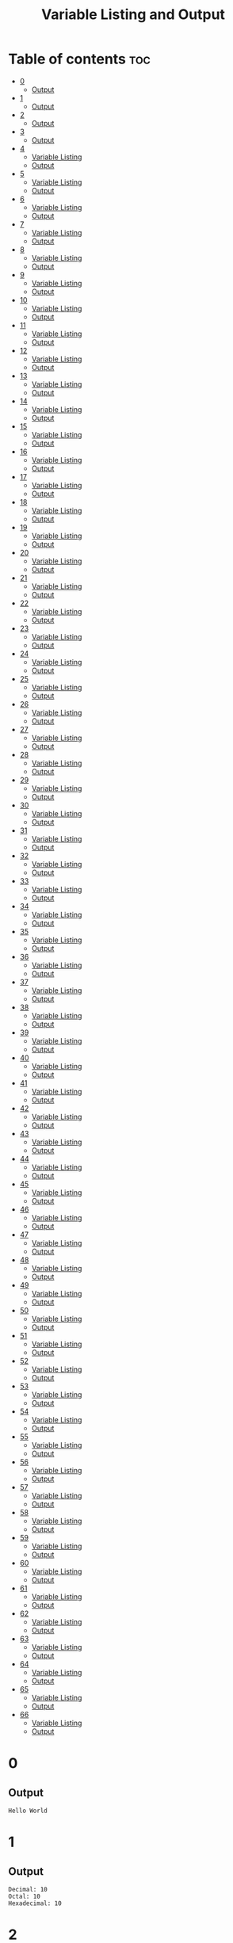 #+title: Variable Listing and Output

* Table of contents :toc:
- [[#0][0]]
  - [[#output][Output]]
- [[#1][1]]
  - [[#output-1][Output]]
- [[#2][2]]
  - [[#output-2][Output]]
- [[#3][3]]
  - [[#output-3][Output]]
- [[#4][4]]
  - [[#variable-listing][Variable Listing]]
  - [[#output-4][Output]]
- [[#5][5]]
  - [[#variable-listing-1][Variable Listing]]
  - [[#output-5][Output]]
- [[#6][6]]
  - [[#variable-listing-2][Variable Listing]]
  - [[#output-6][Output]]
- [[#7][7]]
  - [[#variable-listing-3][Variable Listing]]
  - [[#output-7][Output]]
- [[#8][8]]
  - [[#variable-listing-4][Variable Listing]]
  - [[#output-8][Output]]
- [[#9][9]]
  - [[#variable-listing-5][Variable Listing]]
  - [[#output-9][Output]]
- [[#10][10]]
  - [[#variable-listing-6][Variable Listing]]
  - [[#output-10][Output]]
- [[#11][11]]
  - [[#variable-listing-7][Variable Listing]]
  - [[#output-11][Output]]
- [[#12][12]]
  - [[#variable-listing-8][Variable Listing]]
  - [[#output-12][Output]]
- [[#13][13]]
  - [[#variable-listing-9][Variable Listing]]
  - [[#output-13][Output]]
- [[#14][14]]
  - [[#variable-listing-10][Variable Listing]]
  - [[#output-14][Output]]
- [[#15][15]]
  - [[#variable-listing-11][Variable Listing]]
  - [[#output-15][Output]]
- [[#16][16]]
  - [[#variable-listing-12][Variable Listing]]
  - [[#output-16][Output]]
- [[#17][17]]
  - [[#variable-listing-13][Variable Listing]]
  - [[#output-17][Output]]
- [[#18][18]]
  - [[#variable-listing-14][Variable Listing]]
  - [[#output-18][Output]]
- [[#19][19]]
  - [[#variable-listing-15][Variable Listing]]
  - [[#output-19][Output]]
- [[#20][20]]
  - [[#variable-listing-16][Variable Listing]]
  - [[#output-20][Output]]
- [[#21][21]]
  - [[#variable-listing-17][Variable Listing]]
  - [[#output-21][Output]]
- [[#22][22]]
  - [[#variable-listing-18][Variable Listing]]
  - [[#output-22][Output]]
- [[#23][23]]
  - [[#variable-listing-19][Variable Listing]]
  - [[#output-23][Output]]
- [[#24][24]]
  - [[#variable-listing-20][Variable Listing]]
  - [[#output-24][Output]]
- [[#25][25]]
  - [[#variable-listing-21][Variable Listing]]
  - [[#output-25][Output]]
- [[#26][26]]
  - [[#variable-listing-22][Variable Listing]]
  - [[#output-26][Output]]
- [[#27][27]]
  - [[#variable-listing-23][Variable Listing]]
  - [[#output-27][Output]]
- [[#28][28]]
  - [[#variable-listing-24][Variable Listing]]
  - [[#output-28][Output]]
- [[#29][29]]
  - [[#variable-listing-25][Variable Listing]]
  - [[#output-29][Output]]
- [[#30][30]]
  - [[#variable-listing-26][Variable Listing]]
  - [[#output-30][Output]]
- [[#31][31]]
  - [[#variable-listing-27][Variable Listing]]
  - [[#output-31][Output]]
- [[#32][32]]
  - [[#variable-listing-28][Variable Listing]]
  - [[#output-32][Output]]
- [[#33][33]]
  - [[#variable-listing-29][Variable Listing]]
  - [[#output-33][Output]]
- [[#34][34]]
  - [[#variable-listing-30][Variable Listing]]
  - [[#output-34][Output]]
- [[#35][35]]
  - [[#variable-listing-31][Variable Listing]]
  - [[#output-35][Output]]
- [[#36][36]]
  - [[#variable-listing-32][Variable Listing]]
  - [[#output-36][Output]]
- [[#37][37]]
  - [[#variable-listing-33][Variable Listing]]
  - [[#output-37][Output]]
- [[#38][38]]
  - [[#variable-listing-34][Variable Listing]]
  - [[#output-38][Output]]
- [[#39][39]]
  - [[#variable-listing-35][Variable Listing]]
  - [[#output-39][Output]]
- [[#40][40]]
  - [[#variable-listing-36][Variable Listing]]
  - [[#output-40][Output]]
- [[#41][41]]
  - [[#variable-listing-37][Variable Listing]]
  - [[#output-41][Output]]
- [[#42][42]]
  - [[#variable-listing-38][Variable Listing]]
  - [[#output-42][Output]]
- [[#43][43]]
  - [[#variable-listing-39][Variable Listing]]
  - [[#output-43][Output]]
- [[#44][44]]
  - [[#variable-listing-40][Variable Listing]]
  - [[#output-44][Output]]
- [[#45][45]]
  - [[#variable-listing-41][Variable Listing]]
  - [[#output-45][Output]]
- [[#46][46]]
  - [[#variable-listing-42][Variable Listing]]
  - [[#output-46][Output]]
- [[#47][47]]
  - [[#variable-listing-43][Variable Listing]]
  - [[#output-47][Output]]
- [[#48][48]]
  - [[#variable-listing-44][Variable Listing]]
  - [[#output-48][Output]]
- [[#49][49]]
  - [[#variable-listing-45][Variable Listing]]
  - [[#output-49][Output]]
- [[#50][50]]
  - [[#variable-listing-46][Variable Listing]]
  - [[#output-50][Output]]
- [[#51][51]]
  - [[#variable-listing-47][Variable Listing]]
  - [[#output-51][Output]]
- [[#52][52]]
  - [[#variable-listing-48][Variable Listing]]
  - [[#output-52][Output]]
- [[#53][53]]
  - [[#variable-listing-49][Variable Listing]]
  - [[#output-53][Output]]
- [[#54][54]]
  - [[#variable-listing-50][Variable Listing]]
  - [[#output-54][Output]]
- [[#55][55]]
  - [[#variable-listing-51][Variable Listing]]
  - [[#output-55][Output]]
- [[#56][56]]
  - [[#variable-listing-52][Variable Listing]]
  - [[#output-56][Output]]
- [[#57][57]]
  - [[#variable-listing-53][Variable Listing]]
  - [[#output-57][Output]]
- [[#58][58]]
  - [[#variable-listing-54][Variable Listing]]
  - [[#output-58][Output]]
- [[#59][59]]
  - [[#variable-listing-55][Variable Listing]]
  - [[#output-59][Output]]
- [[#60][60]]
  - [[#variable-listing-56][Variable Listing]]
  - [[#output-60][Output]]
- [[#61][61]]
  - [[#variable-listing-57][Variable Listing]]
  - [[#output-61][Output]]
- [[#62][62]]
  - [[#variable-listing-58][Variable Listing]]
  - [[#output-62][Output]]
- [[#63][63]]
  - [[#variable-listing-59][Variable Listing]]
  - [[#output-63][Output]]
- [[#64][64]]
  - [[#variable-listing-60][Variable Listing]]
  - [[#output-64][Output]]
- [[#65][65]]
  - [[#variable-listing-61][Variable Listing]]
  - [[#output-65][Output]]
- [[#66][66]]
  - [[#variable-listing-62][Variable Listing]]
  - [[#output-66][Output]]

* 0
** Output
#+begin_src
Hello World
#+end_src
* 1
** Output
#+begin_src
Decimal: 10
Octal: 10
Hexadecimal: 10
#+end_src
* 2
** Output
#+begin_src
Fractional form: 5.8
Exponential form: 5.8
#+end_src
* 3
** Output
#+begin_src
C
Coding is fun.
#+end_src
* 4
** Variable Listing
| Variable name | Data Type | Description            |
|---------------+-----------+------------------------|
| b             | byte      | Stores byte value      |
| s             | short     | Stores short value     |
| n             | int       | Stores integer value   |
| l             | long      | Stores long value      |
| f             | float     | Stores float value     |
| d             | double    | Stores double value    |
| bl            | boolean   | Stores boolean value   |
| c             | char      | Stores character value |
| str           | String    | Stores string value    |
** Output
#+begin_src
Byte value: 1
Short value: 2
Int value: 3
Long value: 4
Float value: 5.2
Double value: 5.3
Boolean value: true
Character value: C
String value: string
#+end_src
* 5
** Variable Listing
| Variable name | Data Type | Description                              |
|---------------+-----------+------------------------------------------|
| n1            | int       | Stores first integer value for addition  |
| n2            | int       | Stores second integer value for addition |
| nres          | int       | Stores result of integer addition        |
| d1            | double    | Stores first double value for addition   |
| d2            | double    | Stores second double value for addition  |
| dres          | double    | Stores result of double addition         |
** Output
Sum of integers: 30
Sum of doubles: 1.1
* 6
** Variable Listing
| Variable name | Data Type | Description                       |
|---------------+-----------+-----------------------------------|
| ch            | char      | Stores 'A' to change to lowercase |
** Output
#+begin_src
Lowercase character: a
#+end_src
* 7
** Variable Listing
| Variable name | Data Type | Description               |
|---------------+-----------+---------------------------|
| m             | double    | Stores the mass           |
| v             | int       | Stores the velocity       |
| ke            | double    | Stores the kinetic energy |
** Output
#+begin_src
Kinetic energy = 225.0
#+end_src
* 8
** Variable Listing
| Variable name | Data Type | Description                 |
|---------------+-----------+-----------------------------|
| u             | int       | Stores units place digit    |
| t             | int       | Stores tens place digit     |
| h             | int       | Stores hundreds place digit |
| res           | int       | Stores the resulting number |
** Output
#+begin_src
The number is: 409
#+end_src
* 9
** Variable Listing
| Variable name | Data Type | Description       |
|---------------+-----------+-------------------|
| age           | int       | Stores the age    |
| res           | String    | Stores the result |
** Output
#+begin_src
The person is a major
#+end_src
* 10
** Variable Listing
| Variable name | Data Type | Description                     |
|---------------+-----------+---------------------------------|
| standard      | int       | Stores the class of the student |
| res           | String    | Stores the result               |
** Output
#+begin_src
high school
#+end_src
* 11
** Variable Listing
| Variable name | Data Type | Description                     |
|---------------+-----------+---------------------------------|
| length        | double    | Stores the length of the shape  |
| breadth       | double    | Stores the breadth of the shape |
| res           | String    | Stores the result               |
** Output
#+begin_src
The shape is a rectangle
#+end_src
* 12
** Variable Listing
| Variable name | Data Type | Description                |
|---------------+-----------+----------------------------|
| principle     | double    | Stores the principle       |
| time          | double    | Stores the time            |
| rate          | int       | Stores the rate            |
| si            | double    | Stores the simple interest |
** Output
#+begin_src
The simple interest is 553.08
#+end_src
* 13
** Variable Listing
| Variable Name | Data Type | Description       |
|---------------+-----------+-------------------|
| num           | int       | Stores a number   |
| res           | int       | Stores the result |
** Output
#+begin_src
The result is 27
#+end_src
* 14
** Variable Listing
| Variable Name | Data Type | Description       |
|---------------+-----------+-------------------|
| marks         | int       | Stores the marks  |
| res           | String    | Stores the result |
** Output
#+begin_src
The marks are excellent
#+end_src
* 15
** Variable Listing
| Variable Name | Data Type | Description                  |
|---------------+-----------+------------------------------|
| age           | int       | Stores the age of the person |
| res           | String    | Stores the result            |
** Output
#+begin_src
Enter the age of the person: 14
The person is a minor
#+end_src
* 16
** Variable Listing
| Variable Name | Data Type | Description                     |
|---------------+-----------+---------------------------------|
| standard      | int       | Stores the class of the student |
| res           | String    | Stores the result               |
** Output
#+begin_src
Enter the class of the student: 9
The student is in high school
#+end_src
* 17
** Variable Listing
| Variable Name | Data Type | Description                     |
|---------------+-----------+---------------------------------|
| u             | int       | Stores the units place digit    |
| t             | int       | Stores the tens place digit     |
| h             | int       | Stores the hundreds place digit |
| res           | int       | Stores the resulting number     |
** Output
#+begin_src
Enter a digit for the units place: 3
Enter a digit for the tens place: 2
Enter a digit for the hundreds place: 1
The number is 123
#+end_src
* 18
** Variable Listing
| Variable Name | Data Type | Description                             |
|---------------+-----------+-----------------------------------------|
| m             | double    | Stores the mass of the object           |
| v             | double    | Stores the velocity of the object       |
| ke            | double    | Stores the kinetic energy of the object |
** Output
#+begin_src
Enter the mass of the object: 4.5
Enter the velocity of the object: 20
The kinetic energy is 900.0
#+end_src
* 19
** Variable Listing
| Variable Name | Data Type | Description        |
|---------------+-----------+--------------------|
| length        | double    | Stores the length  |
| breadth       | double    | Stores the breadth |
| res           | String    | Stores the result  |
** Output
#+begin_src
Enter the length: 12.5
Enter the breadth: 10.2
The shape is a rectangle
#+end_src
* 20
** Variable Listing
| Variable Name | Data Type | Description                 |
|---------------+-----------+-----------------------------|
| p             | double    | Stores the principle amount |
| t             | int       | Stores the time (in years)  |
| si            | double    | Stores the simple interest  |
** Output
#+begin_src
Enter the principle amount: 1200
Enter the time: 16
The interest is 1536.0
#+end_src
* 21
** Variable Listing
| Variable Name | Data Type | Description       |
|---------------+-----------+-------------------|
| n             | int       | Stores the number |
** Output
#+begin_src
Enter a number: 3
The result is 27
#+end_src
* 22
** Variable Listing
| Variable Name | Data Type | Description                 |
|---------------+-----------+-----------------------------|
| s1            | double    | Stores the first side       |
| s2            | double    | Stores the second side      |
| s3            | double    | Stores the third side       |
| res           | String    | Stores the type of triangle |
** Output
#+begin_src
Enter the first side: 14.5
Enter the second side: 14.5
Enter the third side: 14.5
The shape is an equilateral triangle.
#+end_src
* 23
** Variable Listing
| Variable Name | Data Type | Description       |
|---------------+-----------+-------------------|
| d             | int       | Stores the digit  |
| res           | String    | Stores the result |
** Output
#+begin_src
Enter a digit from 0 to 9: 3
three
#+end_src
* 24
** Variable Listing
| Variable Name | Data Type | Description          |
|---------------+-----------+----------------------|
| ch            | char      | Stores the character |
** Output
#+begin_src
Enter a character: C
It is an uppercase character.
#+end_src
* 25
** Variable Listing
| Variable Name | Data Type | Description                |
|---------------+-----------+----------------------------|
| marks         | int       | Stores the student's marks |
| res           | String    | Stores the result          |
** Output
#+begin_src
Enter the student's marks: 100
The marks are excellent.
#+end_src
* 26
** Variable Listing
| Variable Name | Data Type | Description               |
|---------------+-----------+---------------------------|
| n1            | int       | Stores the first number   |
| n2            | int       | Stores the second number. |
| n3            | int       | Stores the third number   |
** Output
#+begin_src
Enter the first number: 10
Enter the second number: 50
Enter the third number: 15
10, 15, 50
#+end_src
* 27
** Variable Listing
| Variable Name | Data Type | Description                     |
|---------------+-----------+---------------------------------|
| n             | int       | Stores the entered number       |
| u             | int       | Stores the units place digit    |
| t             | int       | Stores the tens place digit     |
| h             | int       | Stores the hundreds place digit |
** Output
#+begin_src
Enter a three digit number: 153
153 is an Armstrong number.
#+end_src
* 28
** Variable Listing
| Variable Name | Data Type | Description                       |
|---------------+-----------+-----------------------------------|
| prev          | double    | Stores the previous reading       |
| current       | double    | Stores the current reading        |
| u             | double    | Stores the difference in readings |
| cost          | double    | Stores the final cost             |
** Output
#+begin_src
Enter the previous reading: 80
Enter the current reading: 300
The cost is 600.0
#+end_src
* 29
** Variable Listing
| Variable Name | Data Type | Description               |
|---------------+-----------+---------------------------|
| d             | int       | Stores the digit          |
| res           | String    | Stores the digit in words |
** Output
#+begin_src
Enter a digit: 5
five
#+end_src
* 30
** Variable Listing
| Variable Name | Data Type | Description              |
|---------------+-----------+--------------------------|
| day           | int       | Stores the digit         |
| name          | String    | Stores the day           |
** Output
#+begin_src
Enter number of day: 7
Saturday
#+end_src
* 31
** Variable Listing
| Variable Name | Data Type | Description              |
|---------------+-----------+--------------------------|
| choice        | char      | Stores the user's choice |
| r             | double    | Stores the radius        |
| res           | double    | Stores the result        |
** Output
#+begin_src
Enter your choice:
a. Area of circle
b. Perimeter of circle
b
Enter the radius of the circle: 12
The perimeter of the circle is 75.36
#+end_src
* 32
** Variable Listing
| Variable Name | Data Type | Description                                       |
|---------------+-----------+---------------------------------------------------|
| shape         | String    | Stores the user's choice                          |
| a             | double    | Stores the area                                   |
| r             | double    | Stores the radius (circle)                        |
| l             | double    | Stores the length (rectangle)                     |
| b             | double    | Stores the breadth (rectangle) or base (triangle) |
| h             | double    | Stores the height (triangle)                      |
** Output
#+begin_src
Enter your choice:
i. Circle
ii. Rectangle
iii. Triangle
ii
Enter the length: 12
Enter the breadth: 21
The area is 252.0
#+end_src
* 33
** Variable Listing
| Variable Name | Data Type | Description                  |
|---------------+-----------+------------------------------|
| i             | int       | Loop counter variable (1-20) |
** Output
#+begin_src
1
2
3
...
18
19
20
#+end_src
* 34
** Variable Listing
| Variable Name | Data Type | Description                                |
|---------------+-----------+--------------------------------------------|
| i             | int       | Loop counter variable (20-40 even numbers) |
** Output
#+begin_src
20
22
24
...
36
38
40
#+end_src
* 35
** Variable Listing
| Variable Name | Data Type | Description                               |
|---------------+-----------+-------------------------------------------|
| i             | int       | Loop counter variable (99-80 odd numbers) |
** Output
#+begin_src
99
97
95
..
85
83
81
#+end_src
* 36
** Variable Listing
| Variable Name | Data Type | Description                  |
|---------------+-----------+------------------------------|
| i             | int       | Loop counter variable (1-15) |
** Output
#+begin_src
1
2
3
..
13
14
15
#+end_src
* 37
** Variable Listing
| Variable Name | Data Type | Description                      |
|---------------+-----------+----------------------------------|
| n             | int       | Stores the number of odd numbers |
| i             | int       | Loop counter variable            |
** Output
#+begin_src
Enter the number of odd numbers to be printed: 10
1
2
3
..
17
18
19
#+end_src
* 38
** Variable Listing
| Variable Name | Data Type | Description                   |
|---------------+-----------+-------------------------------|
| sum           | int       | Stores the sum of the numbers |
| i             | int       | Loop counter variable         |
** Output
#+begin_src
The sum of the first 10 natural numbers is: 55
#+end_src
* 39
** Variable Listing
| Variable Name | Data Type | Description                   |
|---------------+-----------+-------------------------------|
| sum           | int       | Stores the sum of the numbers |
| i             | int       | Loop counter variable         |
** Output
#+begin_src
The sum of the first 10 even numbers is 110
#+end_src
* 40
** Variable Listing
| Variable Name | Data Type | Description                           |
|---------------+-----------+---------------------------------------|
| prod          | long      | Stores the product                    |
| n             | int       | Stores the number entered by the user |
| i             | int       | Loop counter variable                 |
** Output
#+begin_src
Enter the number of even numbers to find the product of: 5
The product of the first 5 even numbers is 3840
#+end_src
* 41
** Variable Listing
| Variable Name | Data Type | Description                           |
|---------------+-----------+---------------------------------------|
| fac           | long      | Stores the factorial                  |
| n             | int       | Stores the number entered by the user |
| i             | int       | Loop counter variable                 |
** Output
#+begin_src
Enter a number: 5
5! = 120
#+end_src
* 42
** Variable Listing
| Variable Name | Data Type | Description                           |
|---------------+-----------+---------------------------------------|
| n             | int       | Stores the number entered by the user |
| rev           | int       | Stores the reversed number            |
| i             | int       | Loop variable                         |
** Output
#+begin_src
Enter a number: 1234
The reverse of 1234 is 4321
#+end_src
* 43
** Variable Listing
| Variable Name | Data Type | Description                           |
|---------------+-----------+---------------------------------------|
| n             | int       | Stores the number entered by the user |
| rev           | int       | Stores the reversed number            |
| i             | int       | Loop variable                         |
** Output
#+begin_src
Enter a number: 1221
1221 is a palindrome
#+end_src
* 44
** Variable Listing
| Variable Name | Data Type | Description                           |
|---------------+-----------+---------------------------------------|
| n             | int       | Stores the number entered by the user |
| flag          | boolean   | Stores if the number is prime or not  |
| i             | int       | Loop variable                         |
** Output
#+begin_src
Enter a number: 35
35 is not a prime number.
#+end_src
* 45
** Variable Listing
| Variable Name | Data Type | Description                           |
|---------------+-----------+---------------------------------------|
| n             | int       | Stores the number entered by the user |
| prod          | int       | Stores the product                    |
** Output
#+begin_src
Enter a number: 1234
The product of the digits is 24
#+end_src
* 46
** Variable Listing
| Variable Name | Data Type | Description                           |
|---------------+-----------+---------------------------------------|
| n             | int       | Stores the number entered by the user |
| sum           | int       | Stores the sum                        |
| i             | int       | Loop variable                         |
** Output
#+begin_src
Enter a number: 12
The sum of the factors of 12 is 28
#+end_src
* 47
** Variable Listing
| Variable Name | Data Type | Description                           |
|---------------+-----------+---------------------------------------|
| n             | int       | Stores the number entered by the user |
| evenSum       | int       | Stores the sum of the even digits     |
| oddSum        | int       | Stores the sum of the odd digits      |
| digit         | int       | Stores the current digit              |
** Output
#+begin_src
Enter a number: 1234
The sum of the even numbered digits is: 6
The sum of the odd numbered digits is: 4
#+end_src
* 48
** Variable Listing
| Variable Name | Data Type | Description                           |
|---------------+-----------+---------------------------------------|
| n             | int       | Stores the number entered by the user |
| sum           | int       | Stores the sum                        |
| i             | int       | Loop counter variable                 |
| digit         | int       | Stores the current digit              |
** Output
#+begin_src
Enter a number: 371
371 is an Armstrong number.
#+end_src
* 49
** Variable Listing
| Variable Name | Data Type | Description                           |
|---------------+-----------+---------------------------------------|
| n             | int       | Stores the number entered by the user |
| sum           | int       | Stores the sum                        |
| i             | int       | Loop variable                         |
** Output
#+begin_src
Enter a number: 28
28 is a perfect number.
#+end_src
* 50
** Variable Listing
| Variable Name | Data Type | Description           |
|---------------+-----------+-----------------------|
| i             | int       | Loop counter variable |
** Output
#+begin_src
1
2
3
...
18
19
20
#+end_src
* 51
** Variable Listing
| Variable Name | Data Type | Description           |
|---------------+-----------+-----------------------|
| i             | int       | Loop counter variable |
** Output
#+begin_src
20
22
24
...
36
38
40
#+end_src
* 52
** Variable Listing
| Variable Name | Data Type | Description           |
|---------------+-----------+-----------------------|
| i             | int       | Loop counter variable |
** Output
#+begin_src
99
97
95
...
85
83
81
#+end_src
* 53
** Variable Listing
| Variable Name | Data Type | Description           |
|---------------+-----------+-----------------------|
| i             | int       | Loop counter variable |
** Output
#+begin_src
1
2
3
...
13
14
15
#+end_src
* 54
** Variable Listing
| Variable Name | Data Type | Description                           |
|---------------+-----------+---------------------------------------|
| n             | int       | Stores the number entered by the user |
| i             | int       | Loop counter variable                 |
** Output
#+begin_src
Enter a number: 5
1
3
5
7
9
#+end_src
* 55
** Variable Listing
| Variable Name | Data Type | Description           |
|---------------+-----------+-----------------------|
| i             | int       | Loop counter variable |
** Output
#+begin_src
The sum of the first 10 natural numbers is 55
#+end_src

* 56
** Variable Listing
| Variable Name | Data Type | Description           |
|---------------+-----------+-----------------------|
| i             | int       | Loop counter variable |
| sum           | int       | Stores the sum        |
** Output
#+begin_src
The sum of the first 10 even numbers is 110
#+end_src
* 57
** Variable Listing
| Variable Name | Data Type | Description                           |
|---------------+-----------+---------------------------------------|
| n             | int       | Stores the number entered by the user |
| i             | int       | Loop counter variable                 |
| prod          | long      | Stores the product                    |
** Output
#+begin_src
Enter a number: 5
The product of the first 5 even numbers is 3840
#+end_src
* 58
** Variable Listing
| Variable Name | Data Type | Description                           |
|---------------+-----------+---------------------------------------|
| n             | int       | Stores the number entered by the user |
| i             | int       | Loop counter variable                 |
| fac           | long      | Stores the factorial                  |
** Output
#+begin_src
Enter a number: 6
6! = 720
#+end_src
* 59
** Variable Listing
| Variable Name | Data Type | Description                           |
|---------------+-----------+---------------------------------------|
| n             | int       | Stores the number entered by the user |
| rev           | int       | Stores the reversed number            |
| i             | int       | Loop counter variable                 |
** Output
#+begin_src
Enter a number: 4321
The reverse of 4321 is 1234
#+end_src
* 60
** Variable Listing
| Variable Name | Data Type | Description                           |
|---------------+-----------+---------------------------------------|
| n             | int       | Stores the number entered by the user |
| rev           | int       | Stores the reversed number            |
| i             | int       | Loop counter variable                 |
** Output
#+begin_src
Enter a number: 12321
12321 is a palindrome.
#+end_src
* 61
** Variable Listing
| Variable Name | Data Type | Description                           |
|---------------+-----------+---------------------------------------|
| n             | int       | Stores the number entered by the user |
| i             | int       | Loop counter variable                 |
| flag          | boolean   | Stores if the number is prime or not  |
** Output
#+begin_src
Enter a number: 97
97 is a prime number.
#+end_src
* 62
** Variable Listing
| Variable Name | Data Type | Description                           |
|---------------+-----------+---------------------------------------|
| n             | int       | Stores the number entered by the user |
| prod          | int       | Stores the product                    |
| i             | int       | Loop counter variable                 |
| digit         | int       | Stores the current digit              |
** Output
#+begin_src
Enter a number: 1024
The product of the digits of 1024 is 8
#+end_src
* 63
** Variable Listing
| Variable Name | Data Type | Description                           |
|---------------+-----------+---------------------------------------|
| n             | int       | Stores the number entered by the user |
| i             | int       | Loop counter variable                 |
| sum           | int       | Stores the sum                        |
** Output
#+begin_src
Enter a number: 6
The sum of the factors of 6 is 12
#+end_src
* 64
** Variable Listing
| Variable Name | Data Type | Description                           |
|---------------+-----------+---------------------------------------|
| n             | int       | Stores the number entered by the user |
| evenSum       | int       | Stores the sum of the even digits     |
| oddSum        | int       | Stores the sum of the odd digits      |
| digit         | int       | Stores the current digit              |
** Output
#+begin_src
Enter a number: 4321
The sum of the even numbered digits is 6
The sum of the odd numbered digits is 4
#+end_src
* 65
** Variable Listing
| Variable Name | Data Type | Description                           |
|---------------+-----------+---------------------------------------|
| n             | int       | Stores the number entered by the user |
| sum           | int       | Stores the sum                        |
| i             | int       | Loop counter variable                 |
| digit         | int       | Stores the current digit              |
** Output
#+begin_src
Enter a three-digit number: 370
370 is an Armstrong number.
#+end_src
* 66
** Variable Listing
| Variable Name | Data Type | Description                           |
|---------------+-----------+---------------------------------------|
| n             | int       | Stores the number entered by the user |
| i             | int       | Loop counter variable                 |
| sum           | int       | Stores the sum                        |
** Output
#+begin_src
Enter a number: 100
100 is not a perfect number.
#+end_src
